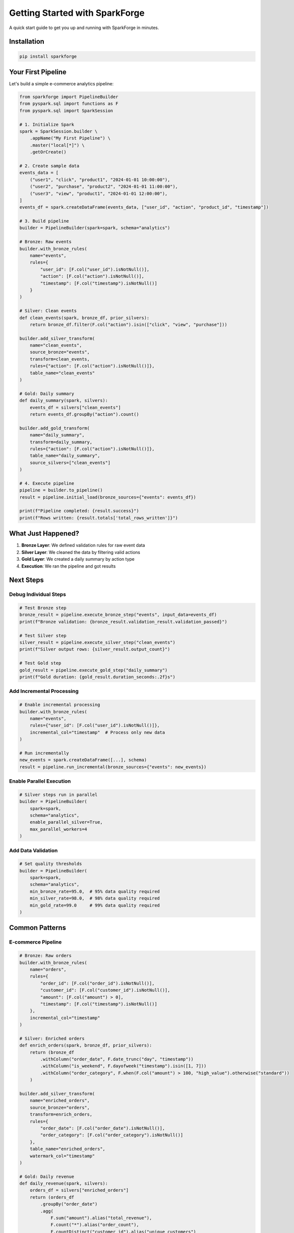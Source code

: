 Getting Started with SparkForge
================================

A quick start guide to get you up and running with SparkForge in minutes.

Installation
------------

.. code-block:: bash

   pip install sparkforge

Your First Pipeline
-------------------

Let's build a simple e-commerce analytics pipeline:

.. code-block:: python

   from sparkforge import PipelineBuilder
   from pyspark.sql import functions as F
   from pyspark.sql import SparkSession

   # 1. Initialize Spark
   spark = SparkSession.builder \
       .appName("My First Pipeline") \
       .master("local[*]") \
       .getOrCreate()

   # 2. Create sample data
   events_data = [
       ("user1", "click", "product1", "2024-01-01 10:00:00"),
       ("user2", "purchase", "product2", "2024-01-01 11:00:00"),
       ("user3", "view", "product1", "2024-01-01 12:00:00"),
   ]
   events_df = spark.createDataFrame(events_data, ["user_id", "action", "product_id", "timestamp"])

   # 3. Build pipeline
   builder = PipelineBuilder(spark=spark, schema="analytics")

   # Bronze: Raw events
   builder.with_bronze_rules(
       name="events",
       rules={
           "user_id": [F.col("user_id").isNotNull()],
           "action": [F.col("action").isNotNull()],
           "timestamp": [F.col("timestamp").isNotNull()]
       }
   )

   # Silver: Clean events
   def clean_events(spark, bronze_df, prior_silvers):
       return bronze_df.filter(F.col("action").isin(["click", "view", "purchase"]))

   builder.add_silver_transform(
       name="clean_events",
       source_bronze="events",
       transform=clean_events,
       rules={"action": [F.col("action").isNotNull()]},
       table_name="clean_events"
   )

   # Gold: Daily summary
   def daily_summary(spark, silvers):
       events_df = silvers["clean_events"]
       return events_df.groupBy("action").count()

   builder.add_gold_transform(
       name="daily_summary",
       transform=daily_summary,
       rules={"action": [F.col("action").isNotNull()]},
       table_name="daily_summary",
       source_silvers=["clean_events"]
   )

   # 4. Execute pipeline
   pipeline = builder.to_pipeline()
   result = pipeline.initial_load(bronze_sources={"events": events_df})

   print(f"Pipeline completed: {result.success}")
   print(f"Rows written: {result.totals['total_rows_written']}")

What Just Happened?
-------------------

1. **Bronze Layer**: We defined validation rules for raw event data
2. **Silver Layer**: We cleaned the data by filtering valid actions
3. **Gold Layer**: We created a daily summary by action type
4. **Execution**: We ran the pipeline and got results

Next Steps
----------

Debug Individual Steps
~~~~~~~~~~~~~~~~~~~~~~

.. code-block:: python

   # Test Bronze step
   bronze_result = pipeline.execute_bronze_step("events", input_data=events_df)
   print(f"Bronze validation: {bronze_result.validation_result.validation_passed}")

   # Test Silver step
   silver_result = pipeline.execute_silver_step("clean_events")
   print(f"Silver output rows: {silver_result.output_count}")

   # Test Gold step
   gold_result = pipeline.execute_gold_step("daily_summary")
   print(f"Gold duration: {gold_result.duration_seconds:.2f}s")

Add Incremental Processing
~~~~~~~~~~~~~~~~~~~~~~~~~~

.. code-block:: python

   # Enable incremental processing
   builder.with_bronze_rules(
       name="events",
       rules={"user_id": [F.col("user_id").isNotNull()]},
       incremental_col="timestamp"  # Process only new data
   )

   # Run incrementally
   new_events = spark.createDataFrame([...], schema)
   result = pipeline.run_incremental(bronze_sources={"events": new_events})

Enable Parallel Execution
~~~~~~~~~~~~~~~~~~~~~~~~~

.. code-block:: python

   # Silver steps run in parallel
   builder = PipelineBuilder(
       spark=spark,
       schema="analytics",
       enable_parallel_silver=True,
       max_parallel_workers=4
   )

Add Data Validation
~~~~~~~~~~~~~~~~~~~

.. code-block:: python

   # Set quality thresholds
   builder = PipelineBuilder(
       spark=spark,
       schema="analytics",
       min_bronze_rate=95.0,  # 95% data quality required
       min_silver_rate=98.0,  # 98% data quality required
       min_gold_rate=99.0     # 99% data quality required
   )

Common Patterns
---------------

E-commerce Pipeline
~~~~~~~~~~~~~~~~~~~

.. code-block:: python

   # Bronze: Raw orders
   builder.with_bronze_rules(
       name="orders",
       rules={
           "order_id": [F.col("order_id").isNotNull()],
           "customer_id": [F.col("customer_id").isNotNull()],
           "amount": [F.col("amount") > 0],
           "timestamp": [F.col("timestamp").isNotNull()]
       },
       incremental_col="timestamp"
   )

   # Silver: Enriched orders
   def enrich_orders(spark, bronze_df, prior_silvers):
       return (bronze_df
           .withColumn("order_date", F.date_trunc("day", "timestamp"))
           .withColumn("is_weekend", F.dayofweek("timestamp").isin([1, 7]))
           .withColumn("order_category", F.when(F.col("amount") > 100, "high_value").otherwise("standard"))
       )

   builder.add_silver_transform(
       name="enriched_orders",
       source_bronze="orders",
       transform=enrich_orders,
       rules={
           "order_date": [F.col("order_date").isNotNull()],
           "order_category": [F.col("order_category").isNotNull()]
       },
       table_name="enriched_orders",
       watermark_col="timestamp"
   )

   # Gold: Daily revenue
   def daily_revenue(spark, silvers):
       orders_df = silvers["enriched_orders"]
       return (orders_df
           .groupBy("order_date")
           .agg(
               F.sum("amount").alias("total_revenue"),
               F.count("*").alias("order_count"),
               F.countDistinct("customer_id").alias("unique_customers")
           )
       )

   builder.add_gold_transform(
       name="daily_revenue",
       transform=daily_revenue,
       rules={
           "order_date": [F.col("order_date").isNotNull()],
           "total_revenue": [F.col("total_revenue") > 0]
       },
       table_name="daily_revenue",
       source_silvers=["enriched_orders"]
   )

IoT Sensor Data Pipeline
~~~~~~~~~~~~~~~~~~~~~~~~

.. code-block:: python

   # Bronze: Raw sensor data
   builder.with_bronze_rules(
       name="sensor_data",
       rules={
           "sensor_id": [F.col("sensor_id").isNotNull()],
           "temperature": [F.col("temperature").between(-50, 150)],
           "humidity": [F.col("humidity").between(0, 100)],
           "timestamp": [F.col("timestamp").isNotNull()]
       },
       incremental_col="timestamp"
   )

   # Silver: Processed sensor data
   def process_sensor_data(spark, bronze_df, prior_silvers):
       return (bronze_df
           .withColumn("is_anomaly", F.col("temperature") > 100)
           .withColumn("sensor_zone", F.substring("sensor_id", 1, 2))
           .filter(F.col("temperature").isNotNull())
       )

   builder.add_silver_transform(
       name="processed_sensors",
       source_bronze="sensor_data",
       transform=process_sensor_data,
       rules={
           "sensor_zone": [F.col("sensor_zone").isNotNull()],
           "is_anomaly": [F.col("is_anomaly").isNotNull()]
       },
       table_name="processed_sensors",
       watermark_col="timestamp"
   )

   # Gold: Zone analytics
   def zone_analytics(spark, silvers):
       sensors_df = silvers["processed_sensors"]
       return (sensors_df
           .groupBy("sensor_zone", F.date_trunc("hour", "timestamp").alias("hour"))
           .agg(
               F.avg("temperature").alias("avg_temperature"),
               F.max("temperature").alias("max_temperature"),
               F.sum("is_anomaly").alias("anomaly_count")
           )
       )

   builder.add_gold_transform(
       name="zone_analytics",
       transform=zone_analytics,
       rules={
           "sensor_zone": [F.col("sensor_zone").isNotNull()],
           "avg_temperature": [F.col("avg_temperature").isNotNull()]
       },
       table_name="zone_analytics",
       source_silvers=["processed_sensors"]
   )

Troubleshooting
---------------

Check Pipeline Status
~~~~~~~~~~~~~~~~~~~~~~

.. code-block:: python

   result = pipeline.run_incremental(bronze_sources={"events": events_df})

   if not result.success:
       print(f"Pipeline failed: {result.error_message}")
       print(f"Failed steps: {result.failed_steps}")

Debug Specific Steps
~~~~~~~~~~~~~~~~~~~~

.. code-block:: python

   # Check Bronze validation
   bronze_result = pipeline.execute_bronze_step("events", input_data=events_df)
   if not bronze_result.validation_result.validation_passed:
       print(f"Bronze validation failed: {bronze_result.validation_result.validation_rate:.2f}%")

   # Check Silver output
   silver_result = pipeline.execute_silver_step("clean_events")
   print(f"Silver output: {silver_result.output_count} rows")

Monitor Performance
~~~~~~~~~~~~~~~~~~~

.. code-block:: python

   from sparkforge.performance import performance_monitor

   with performance_monitor("pipeline_execution"):
       result = pipeline.run_incremental(bronze_sources={"events": events_df})

   print(f"Execution time: {result.totals['total_duration_secs']:.2f}s")

What's Next?
------------

- :doc:`user_guide` - Learn advanced features and patterns
- :doc:`quick_reference` - Quick reference for common tasks
- :doc:`api_reference` - Complete API documentation
- :doc:`examples/index` - More working examples

Need Help?
----------

- Check the :doc:`troubleshooting` section in the User Guide
- Look at the :doc:`examples/index` directory for working code
- Review the :doc:`api_reference` for detailed documentation

.. admonition:: Happy Pipeline Building! 🚀

   You're now ready to build production-ready data pipelines with SparkForge!
